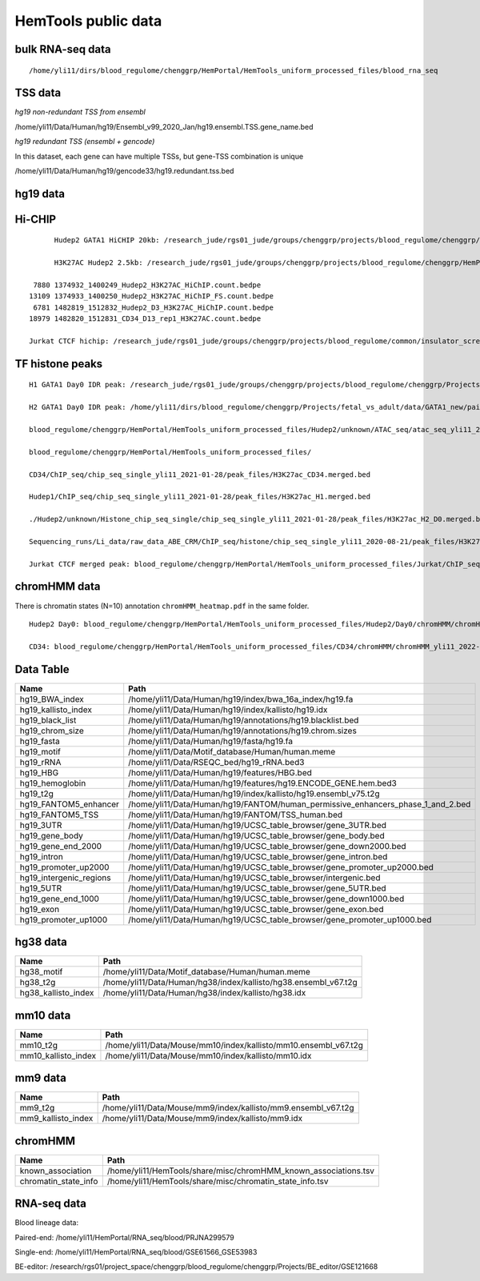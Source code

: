 HemTools public data
====================


bulk RNA-seq data
-------

::

	/home/yli11/dirs/blood_regulome/chenggrp/HemPortal/HemTools_uniform_processed_files/blood_rna_seq


TSS data
----


*hg19 non-redundant TSS from ensembl*

/home/yli11/Data/Human/hg19/Ensembl_v99_2020_Jan/hg19.ensembl.TSS.gene_name.bed

*hg19 redundant TSS (ensembl + gencode)*

In this dataset, each gene can have multiple TSSs, but gene-TSS combination is unique

/home/yli11/Data/Human/hg19/gencode33/hg19.redundant.tss.bed

hg19 data
---------


Hi-CHIP
--------

::

	Hudep2 GATA1 HiCHIP 20kb: /research_jude/rgs01_jude/groups/chenggrp/projects/blood_regulome/chenggrp/Projects/jchen6/GATA1_TFBS_ABE8e_screening/pre-test_vali/HiChIP/merged/GATA1_ATAC_P_to_all_results/GATA1_H2_HiCHIP/fihichip_results/FitHiChIP_Peak2ALL_b20000_L10000_U2000000/P2PBckgr_0/Coverage_Bias/FitHiC_BiasCorr/Merge_Nearby_Interactions/GATA1_H2_HiCHIP.interactions_FitHiC_Q0.05_MergeNearContacts.bed

	H3K27AC Hudep2 2.5kb: /research_jude/rgs01_jude/groups/chenggrp/projects/blood_regulome/chenggrp/HemPortal/HemTools_uniform_processed_files/HICHIP

   7880 1374932_1400249_Hudep2_H3K27AC_HiChIP.count.bedpe
  13109 1374933_1400250_Hudep2_H3K27AC_HiChIP_FS.count.bedpe
   6781 1482819_1512832_Hudep2_D3_H3K27AC_HiChIP.count.bedpe
  18979 1482820_1512831_CD34_D13_rep1_H3K27AC.count.bedpe

  Jurkat CTCF hichip: /research_jude/rgs01_jude/groups/chenggrp/projects/blood_regulome/common/insulator_screen/insulator_oligo_screen/hichip_dove_raw_data/hichip_dshresth_2022-09-09/ctcf_hichip/merged_CTCF_peak.fithichip_005.results/FitHiChIP_Peak2ALL_b5000_L10000_U2000000/P2PBckgr_0/Coverage_Bias/FitHiC_BiasCorr/ctcf_hichip.interactions_FitHiC_Q0.05.bed



TF histone peaks
--------------

::


	H1 GATA1 Day0 IDR peak: /research_jude/rgs01_jude/groups/chenggrp/projects/blood_regulome/chenggrp/Projects/fetal_vs_adult/data/GATA1_new/pair_end/PE-chip-seq_qqi_2019-03-21/IDR_peak/idr_peaks_qqi_2020-05-16_13c13bb9aad9/idr_peaks.rmblck.merged_peaks.bed

	H2 GATA1 Day0 IDR peak: /home/yli11/dirs/blood_regulome/chenggrp/Projects/fetal_vs_adult/data/GATA1_new/pair_end/PE-chip-seq_qqi_2019-03-21/IDR_peak/idr_peaks_qqi_2020-06-04/idr_peaks.rmblck.merged_peaks.bed
	
	blood_regulome/chenggrp/HemPortal/HemTools_uniform_processed_files/Hudep2/unknown/ATAC_seq/atac_seq_yli11_2020-06-12/peak_files/H2_ATAC_peak.union.bed

	blood_regulome/chenggrp/HemPortal/HemTools_uniform_processed_files/

	CD34/ChIP_seq/chip_seq_single_yli11_2021-01-28/peak_files/H3K27ac_CD34.merged.bed

	Hudep1/ChIP_seq/chip_seq_single_yli11_2021-01-28/peak_files/H3K27ac_H1.merged.bed

	./Hudep2/unknown/Histone_chip_seq_single/chip_seq_single_yli11_2021-01-28/peak_files/H3K27ac_H2_D0.merged.bed

	Sequencing_runs/Li_data/raw_data_ABE_CRM/ChIP_seq/histone/chip_seq_single_yli11_2020-08-21/peak_files/H3K27ac_H2_D3.merged.bed

	Jurkat CTCF merged peak: blood_regulome/chenggrp/HemPortal/HemTools_uniform_processed_files/Jurkat/ChIP_seq/CTCF/Jurkat_CTCF.merged.bed


chromHMM data
-------

There is chromatin states (N=10) annotation ``chromHMM_heatmap.pdf`` in the same folder. 

::
	
	Hudep2 Day0: blood_regulome/chenggrp/HemPortal/HemTools_uniform_processed_files/Hudep2/Day0/chromHMM/chromHMM_yli11_2022-09-01/learned_model_10/myCellLine_10_segments.bed

	CD34: blood_regulome/chenggrp/HemPortal/HemTools_uniform_processed_files/CD34/chromHMM/chromHMM_yli11_2022-09-01/learned_model_10/myCellLine_10_segments.bed



Data Table
--------

+-----------------------------+-----------------------------------------------------------------------------------------+
| Name                        | Path                                                                                    |
+=============================+=========================================================================================+
| hg19\_BWA\_index            | /home/yli11/Data/Human/hg19/index/bwa\_16a\_index/hg19.fa                               |
+-----------------------------+-----------------------------------------------------------------------------------------+
| hg19\_kallisto\_index       | /home/yli11/Data/Human/hg19/index/kallisto/hg19.idx                                     |
+-----------------------------+-----------------------------------------------------------------------------------------+
| hg19\_black\_list           | /home/yli11/Data/Human/hg19/annotations/hg19.blacklist.bed                              |
+-----------------------------+-----------------------------------------------------------------------------------------+
| hg19\_chrom\_size           | /home/yli11/Data/Human/hg19/annotations/hg19.chrom.sizes                                |
+-----------------------------+-----------------------------------------------------------------------------------------+
| hg19\_fasta                 | /home/yli11/Data/Human/hg19/fasta/hg19.fa                                               |
+-----------------------------+-----------------------------------------------------------------------------------------+
| hg19\_motif                 | /home/yli11/Data/Motif\_database/Human/human.meme                                       |
+-----------------------------+-----------------------------------------------------------------------------------------+
| hg19\_rRNA                  | /home/yli11/Data/RSEQC\_bed/hg19\_rRNA.bed3                                             |
+-----------------------------+-----------------------------------------------------------------------------------------+
| hg19\_HBG                   | /home/yli11/Data/Human/hg19/features/HBG.bed                                            |
+-----------------------------+-----------------------------------------------------------------------------------------+
| hg19\_hemoglobin            | /home/yli11/Data/Human/hg19/features/hg19.ENCODE\_GENE.hem.bed3                         |
+-----------------------------+-----------------------------------------------------------------------------------------+
| hg19\_t2g                   | /home/yli11/Data/Human/hg19/index/kallisto/hg19.ensembl\_v75.t2g                        |
+-----------------------------+-----------------------------------------------------------------------------------------+
| hg19\_FANTOM5\_enhancer     | /home/yli11/Data/Human/hg19/FANTOM/human\_permissive\_enhancers\_phase\_1\_and\_2.bed   |
+-----------------------------+-----------------------------------------------------------------------------------------+
| hg19\_FANTOM5\_TSS          | /home/yli11/Data/Human/hg19/FANTOM/TSS\_human.bed                                       |
+-----------------------------+-----------------------------------------------------------------------------------------+
| hg19\_3UTR                  | /home/yli11/Data/Human/hg19/UCSC\_table\_browser/gene\_3UTR.bed                         |
+-----------------------------+-----------------------------------------------------------------------------------------+
| hg19\_gene\_body            | /home/yli11/Data/Human/hg19/UCSC\_table\_browser/gene\_body.bed                         |
+-----------------------------+-----------------------------------------------------------------------------------------+
| hg19\_gene\_end\_2000       | /home/yli11/Data/Human/hg19/UCSC\_table\_browser/gene\_down2000.bed                     |
+-----------------------------+-----------------------------------------------------------------------------------------+
| hg19\_intron                | /home/yli11/Data/Human/hg19/UCSC\_table\_browser/gene\_intron.bed                       |
+-----------------------------+-----------------------------------------------------------------------------------------+
| hg19\_promoter\_up2000      | /home/yli11/Data/Human/hg19/UCSC\_table\_browser/gene\_promoter\_up2000.bed             |
+-----------------------------+-----------------------------------------------------------------------------------------+
| hg19\_intergenic\_regions   | /home/yli11/Data/Human/hg19/UCSC\_table\_browser/intergenic.bed                         |
+-----------------------------+-----------------------------------------------------------------------------------------+
| hg19\_5UTR                  | /home/yli11/Data/Human/hg19/UCSC\_table\_browser/gene\_5UTR.bed                         |
+-----------------------------+-----------------------------------------------------------------------------------------+
| hg19\_gene\_end\_1000       | /home/yli11/Data/Human/hg19/UCSC\_table\_browser/gene\_down1000.bed                     |
+-----------------------------+-----------------------------------------------------------------------------------------+
| hg19\_exon                  | /home/yli11/Data/Human/hg19/UCSC\_table\_browser/gene\_exon.bed                         |
+-----------------------------+-----------------------------------------------------------------------------------------+
| hg19\_promoter\_up1000      | /home/yli11/Data/Human/hg19/UCSC\_table\_browser/gene\_promoter\_up1000.bed             |
+-----------------------------+-----------------------------------------------------------------------------------------+

hg38 data
---------

+-------------------------+--------------------------------------------------------------------+
| Name                    | Path                                                               |
+=========================+====================================================================+
| hg38\_motif             | /home/yli11/Data/Motif\_database/Human/human.meme                  |
+-------------------------+--------------------------------------------------------------------+
| hg38\_t2g               | /home/yli11/Data/Human/hg38/index/kallisto/hg38.ensembl\_v67.t2g   |
+-------------------------+--------------------------------------------------------------------+
| hg38\_kallisto\_index   | /home/yli11/Data/Human/hg38/index/kallisto/hg38.idx                |
+-------------------------+--------------------------------------------------------------------+

mm10 data
---------

+-------------------------+--------------------------------------------------------------------+
| Name                    | Path                                                               |
+=========================+====================================================================+
| mm10\_t2g               | /home/yli11/Data/Mouse/mm10/index/kallisto/mm10.ensembl\_v67.t2g   |
+-------------------------+--------------------------------------------------------------------+
| mm10\_kallisto\_index   | /home/yli11/Data/Mouse/mm10/index/kallisto/mm10.idx                |
+-------------------------+--------------------------------------------------------------------+

mm9 data
--------

+------------------------+------------------------------------------------------------------+
| Name                   | Path                                                             |
+========================+==================================================================+
| mm9\_t2g               | /home/yli11/Data/Mouse/mm9/index/kallisto/mm9.ensembl\_v67.t2g   |
+------------------------+------------------------------------------------------------------+
| mm9\_kallisto\_index   | /home/yli11/Data/Mouse/mm9/index/kallisto/mm9.idx                |
+------------------------+------------------------------------------------------------------+

chromHMM
--------

+--------------------------+---------------------------------------------------------------------+
| Name                     | Path                                                                |
+==========================+=====================================================================+
| known\_association       | /home/yli11/HemTools/share/misc/chromHMM\_known\_associations.tsv   |
+--------------------------+---------------------------------------------------------------------+
| chromatin\_state\_info   | /home/yli11/HemTools/share/misc/chromatin\_state\_info.tsv          |
+--------------------------+---------------------------------------------------------------------+

RNA-seq data
------------

Blood lineage data:

Paired-end: /home/yli11/HemPortal/RNA_seq/blood/PRJNA299579

Single-end: /home/yli11/HemPortal/RNA_seq/blood/GSE61566_GSE53983

BE-editor: /research/rgs01/project_space/chenggrp/blood_regulome/chenggrp/Projects/BE_editor/GSE121668

